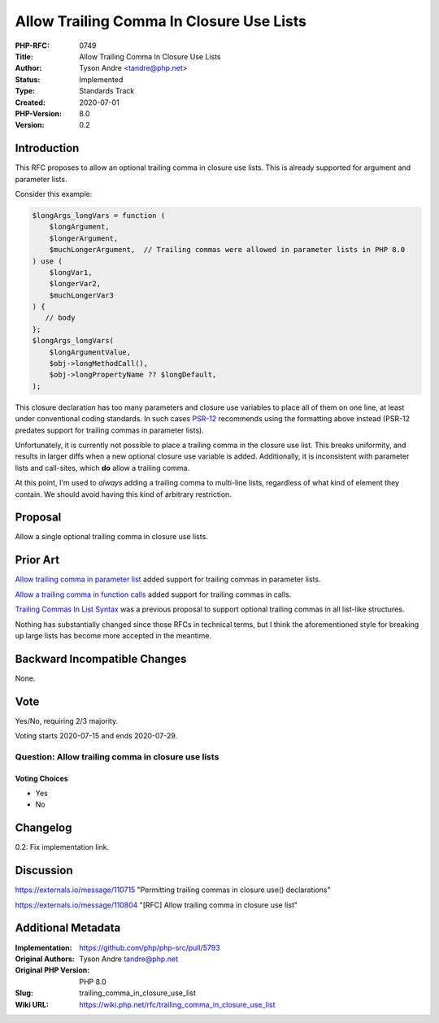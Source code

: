 Allow Trailing Comma In Closure Use Lists
=========================================

:PHP-RFC: 0749
:Title: Allow Trailing Comma In Closure Use Lists
:Author: Tyson Andre <tandre@php.net>
:Status: Implemented
:Type: Standards Track
:Created: 2020-07-01
:PHP-Version: 8.0
:Version: 0.2

Introduction
------------

This RFC proposes to allow an optional trailing comma in closure use
lists. This is already supported for argument and parameter lists.

Consider this example:

.. code:: php

   $longArgs_longVars = function (
       $longArgument,
       $longerArgument,
       $muchLongerArgument,  // Trailing commas were allowed in parameter lists in PHP 8.0
   ) use (
       $longVar1,
       $longerVar2,
       $muchLongerVar3
   ) {
      // body
   };
   $longArgs_longVars(
       $longArgumentValue,
       $obj->longMethodCall(),
       $obj->longPropertyName ?? $longDefault,
   );

This closure declaration has too many parameters and closure use
variables to place all of them on one line, at least under conventional
coding standards. In such cases
`PSR-12 <https://www.php-fig.org/psr/psr-12/#7-closures>`__ recommends
using the formatting above instead (PSR-12 predates support for trailing
commas in parameter lists).

Unfortunately, it is currently not possible to place a trailing comma in
the closure use list. This breaks uniformity, and results in larger
diffs when a new optional closure use variable is added. Additionally,
it is inconsistent with parameter lists and call-sites, which **do**
allow a trailing comma.

At this point, I'm used to *always* adding a trailing comma to
multi-line lists, regardless of what kind of element they contain. We
should avoid having this kind of arbitrary restriction.

Proposal
--------

Allow a single optional trailing comma in closure use lists.

Prior Art
---------

`Allow trailing comma in parameter
list </rfc/trailing_comma_in_parameter_list>`__ added support for
trailing commas in parameter lists.

`Allow a trailing comma in function
calls </rfc/trailing-comma-function-calls>`__ added support for trailing
commas in calls.

`Trailing Commas In List Syntax </rfc/list-syntax-trailing-commas>`__
was a previous proposal to support optional trailing commas in all
list-like structures.

Nothing has substantially changed since those RFCs in technical terms,
but I think the aforementioned style for breaking up large lists has
become more accepted in the meantime.

Backward Incompatible Changes
-----------------------------

None.

Vote
----

Yes/No, requiring 2/3 majority.

Voting starts 2020-07-15 and ends 2020-07-29.

Question: Allow trailing comma in closure use lists
~~~~~~~~~~~~~~~~~~~~~~~~~~~~~~~~~~~~~~~~~~~~~~~~~~~

Voting Choices
^^^^^^^^^^^^^^

-  Yes
-  No

Changelog
---------

0.2: Fix implementation link.

Discussion
----------

https://externals.io/message/110715 "Permitting trailing commas in
closure use() declarations"

https://externals.io/message/110804 "[RFC] Allow trailing comma in
closure use list"

Additional Metadata
-------------------

:Implementation: https://github.com/php/php-src/pull/5793
:Original Authors: Tyson Andre tandre@php.net
:Original PHP Version: PHP 8.0
:Slug: trailing_comma_in_closure_use_list
:Wiki URL: https://wiki.php.net/rfc/trailing_comma_in_closure_use_list
